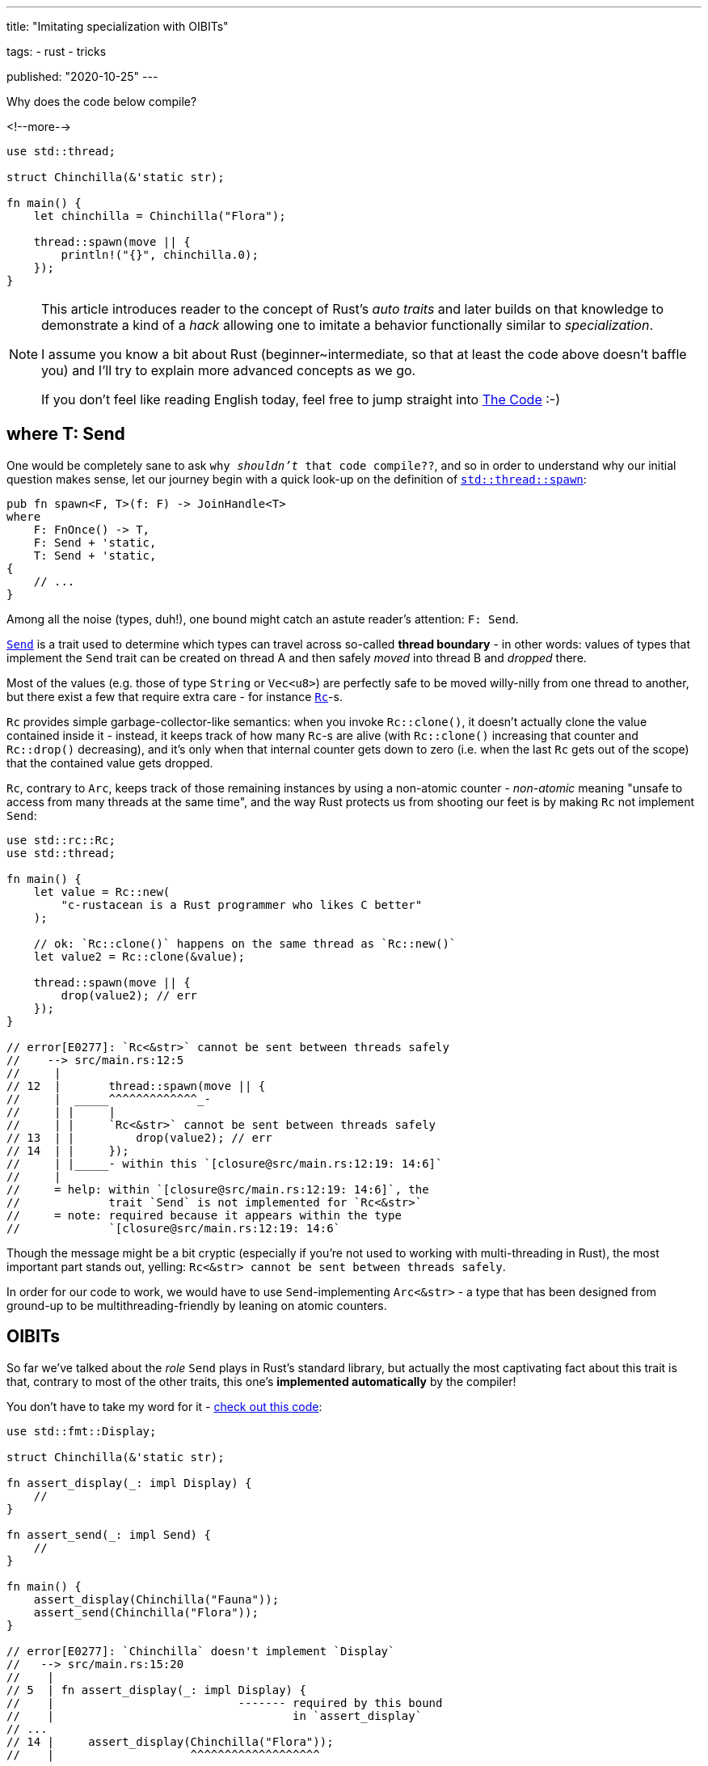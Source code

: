 ---
title:
  "Imitating specialization with OIBITs"

tags:
  - rust
  - tricks

published:
  "2020-10-25"
---

Why does the code below compile?

<!--more-->

[source, rust]
----
use std::thread;

struct Chinchilla(&'static str);

fn main() {
    let chinchilla = Chinchilla("Flora");

    thread::spawn(move || {
        println!("{}", chinchilla.0);
    });
}
----

[NOTE]
====
This article introduces reader to the concept of Rust's _auto traits_ and later builds on that knowledge to demonstrate
a kind of a _hack_ allowing one to imitate a behavior functionally similar to _specialization_.

I assume you know a bit about Rust (beginner~intermediate, so that at least the code above doesn't baffle you) and I'll
try to explain more advanced concepts as we go.

If you don't feel like reading English today, feel free to jump straight into <<_the_code>> :-)
====

== where T: Send

One would be completely sane to ask `why _shouldn't_ that code compile??`, and so in order to understand why our initial
question makes sense, let our journey begin with a quick look-up on the definition of
https://doc.rust-lang.org/stable/std/thread/fn.spawn.html[`std::thread::spawn`]:

[source, rust]
----
pub fn spawn<F, T>(f: F) -> JoinHandle<T>
where
    F: FnOnce() -> T,
    F: Send + 'static,
    T: Send + 'static,
{
    // ...
}
----

Among all the noise (types, duh!), one bound might catch an astute reader's attention: `F: Send`.

https://doc.rust-lang.org/stable/std/marker/trait.Send.html[`Send`] is a trait used to determine which types can travel
across so-called *thread boundary* - in other words: values of types that implement the `Send` trait can be created on
thread A and then safely _moved_ into thread B and _dropped_ there.

Most of the values (e.g. those of type `String` or `Vec<u8>`) are perfectly safe to be moved willy-nilly from one thread
to another, but there exist a few that require extra care - for instance
https://doc.rust-lang.org/stable/std/rc/index.html[`Rc`]-s.

`Rc` provides simple garbage-collector-like semantics: when you invoke `Rc::clone()`, it doesn't actually clone the
value contained inside it - instead, it keeps track of how many `Rc`-s are alive (with `Rc::clone()` increasing that
counter and `Rc::drop()` decreasing), and it's only when that internal counter gets down to zero (i.e. when the last
`Rc` gets out of the scope) that the contained value gets dropped.

`Rc`, contrary to `Arc`, keeps track of those remaining instances by using a non-atomic counter - _non-atomic_ meaning
"unsafe to access from many threads at the same time", and the way Rust protects us from shooting our feet is by making
`Rc` not implement `Send`:

[source, rust]
----
use std::rc::Rc;
use std::thread;

fn main() {
    let value = Rc::new(
        "c-rustacean is a Rust programmer who likes C better"
    );

    // ok: `Rc::clone()` happens on the same thread as `Rc::new()`
    let value2 = Rc::clone(&value);

    thread::spawn(move || {
        drop(value2); // err
    });
}

// error[E0277]: `Rc<&str>` cannot be sent between threads safely
//    --> src/main.rs:12:5
//     |
// 12  |       thread::spawn(move || {
//     |  _____^^^^^^^^^^^^^_-
//     | |     |
//     | |     `Rc<&str>` cannot be sent between threads safely
// 13  | |         drop(value2); // err
// 14  | |     });
//     | |_____- within this `[closure@src/main.rs:12:19: 14:6]`
//     |
//     = help: within `[closure@src/main.rs:12:19: 14:6]`, the
//             trait `Send` is not implemented for `Rc<&str>`
//     = note: required because it appears within the type
//             `[closure@src/main.rs:12:19: 14:6`
----

Though the message might be a bit cryptic (especially if you're not used to working with multi-threading in Rust), the
most important part stands out, yelling: `Rc<&str> cannot be sent between threads safely`.

In order for our code to work, we would have to use `Send`-implementing `Arc<&str>` - a type that has been designed from
ground-up to be multithreading-friendly by leaning on atomic counters.

== OIBITs

So far we've talked about the _role_ `Send` plays in Rust's standard library, but actually the most captivating fact
about this trait is that, contrary to most of the other traits, this one's *implemented automatically* by the compiler!

You don't have to take my word for it -
https://play.rust-lang.org/?version=nightly&mode=debug&edition=2018&gist=b01be31088c6de40013cb125ee002a16[check out this code]:

[source, rust]
----
use std::fmt::Display;

struct Chinchilla(&'static str);

fn assert_display(_: impl Display) {
    //
}

fn assert_send(_: impl Send) {
    //
}

fn main() {
    assert_display(Chinchilla("Fauna"));
    assert_send(Chinchilla("Flora"));
}

// error[E0277]: `Chinchilla` doesn't implement `Display`
//   --> src/main.rs:15:20
//    |
// 5  | fn assert_display(_: impl Display) {
//    |                           ------- required by this bound
//    |                                   in `assert_display`
// ...
// 14 |     assert_display(Chinchilla("Flora"));
//    |                    ^^^^^^^^^^^^^^^^^^^
----

Since we didn't provide `impl Display for Chinchilla`, our `assert_display(...)` fails - that's reasonable.

But we didn't provide `impl Send for Chinchilla` either, so shouldn't `assert_send(...)` fail, too?

https://github.com/rust-lang/rfcs/blob/master/text/0019-opt-in-builtin-traits.md[As it turns out], some of our Rust's
traits are *opt-out* instead of _opt-in_ - that is: some traits are implemented automatically for all types _unless_
you (or, in some cases, compiler) opt-out of them via `impl !Trait for Type` (yeah, that's an exclamation mark).

Such traits are called OIBITs, standing for `opt-in built-in traits` -
https://internals.rust-lang.org/t/pre-rfc-renaming-oibits-and-changing-their-declaration-syntax/3086[eventually] though
that name was found to be confusing and the whole feature was renamed into `auto traits`, so we'll go with the latter
from now on.

== Auto traits

Regular traits are opt-in, meaning that they don't apply unless you explicitly provide an `impl Trait for Type`:

[source, rust]
----
trait Foo {
    //
}

impl Foo for &str {
    //
}

fn test(_: impl Foo) {
    //
}

fn main() {
    test(123); // err: the trait bound ... is not satisfied
    test("hi!"); // ok
}
----

Auto traits, on the other hand, are *opt-out*:

[source, rust]
----
#![feature(negative_impls)]
#![feature(optin_builtin_traits)]

auto trait Foo {
    //
}

impl !Foo for &str {
    //
}

fn test(_: impl Foo) {
    //
}

fn main() {
    test(123); // ok
    test("hi!"); // err: the trait bound ... is not satisfied
}
----

Since auto traits cannot contain methods or associated items:

[source, rust]
----
auto trait Foo {
    type Type; // err
    fn function(&self); // err
}
----

\... they function as so-called *marker traits*.

While regular traits provide _behavior_ (e.g. methods), marker traits determine _properties_ of values of given types.

For instance `Send` is a great example of a marker trait, as it's used to determine whether a value of given type can be
sent into another thread, without providing any behavior on its own (i.e. `Send` exists purely as a compile-time
type helper).

We can even see how `Send` is defined by taking a look into the standard library:

[source, rust]
----
pub unsafe auto trait Send {
    // empty.
}
----

\... additionally, in `std/alloc/rc.rs` we can find that:

[source, rust]
----
impl<T: ?Sized> !Send for Rc<T> {}
----

See, no magic!

To finish this section on auto traits, let's just walk through the most important rule related to this mechanism: for a
type to implement an auto trait, none of its fields must be of type that has been `impl !`-d, i.e.:

[source, rust]
----
#![feature(negative_impls)]
#![feature(optin_builtin_traits)]

auto trait Arbitrary {
    //
}

impl !Arbitrary for &str {
    //
}

// implements `Arbitrary`
struct Yass;

// implements `Arbitrary`
struct Foo {
    value: usize,
}

// doesn't implement `Arbitrary`
struct Bar {
    value: &'static str,
}

// doesn't implement `Arbitrary` because `value_2` of type `Bar`
// doesn't implement `Arbitrary` too
struct Zar {
    value_1: Foo,
    value_2: Bar,
}
----

[.text-attached]
_(as always, you can find more information
https://github.com/rust-lang/rfcs/blob/master/text/0019-opt-in-builtin-traits.md[in the RFC].)_

== Specialization

Let's stash all that boring-auto-trait-knowledge somewhere else for now and imagine we're in a Silicon Valley, starting
a brand-new start-up - _surely_ the first thing we've gotta do is to invent a brand-new file format: we're too cool for
XML and JSON is already the story of the past (http://fileformats.archiveteam.org/wiki/No_Code[No Code, anyone?]).

And so we open `emacs`, writing lines that will become the very first three of our monolithic microservice's:

[source, rust]
----
trait Serialize {
    fn serialize_in_place(&self, buffer: &mut String);
}
----

Seizing the day, let's add a blanket impl for `serialize()`, to make our lives easier during testing:

[source, rust]
----
trait Serialize {
    fn serialize_in_place(&self, buffer: &mut String);

    fn serialize(&self) -> String {
        let mut buffer = String::new();
        self.serialize_in_place(&mut buffer);
        buffer
    }
}
----

Our investors say that we're going to be crunching lots of booleans, so why don't we start with them:

[source, rust]
----
impl Serialize for bool {
    fn serialize_in_place(&self, buffer: &mut String) {
        if *self {
            buffer.push_str("b(true)");
        } else {
            buffer.push_str("b(false)");
        }
    }
}

#[test]
fn test_bool() {
    assert_eq!("b(true)", true.serialize());
    assert_eq!("b(false)", false.serialize());
}
----

They were saying something about `strings attached` too, so:

[source, rust]
----
impl Serialize for &str {
    fn serialize_in_place(&self, buffer: &mut String) {
        buffer.push_str("s(");
        buffer.push_str(self);
        buffer.push_str(")");
    }
}

#[test]
fn test_str() {
    assert_eq!("s(hummus)", "hummus".serialize());
}
----

Obviously, a single string or a boolean is of no use - we're professional programmers, so a plethora of `Vec<T>` is more
than certain to appear:

[source, rust]
----
impl<T> Serialize for Vec<T> where T: Serialize {
    fn serialize_in_place(&self, buffer: &mut String) {
        buffer.push_str("v(");

        for (item_idx, item) in self.iter().enumerate() {
            if item_idx > 0 {
                buffer.push_str(", ");
            }

            item.serialize_in_place(buffer);
        }

        buffer.push_str(")");
    }
}

#[test]
fn test_vec() {
    assert_eq!(
        "v(b(true), b(false))",
        vec![true, false].serialize(),
    );

    assert_eq!(
        "v(s(foo), s(bar))",
        vec!["foo", "bar"].serialize(),
    );
}
----

Great - our code, though rudimentary, is already able to serialize an infinite number of types: `bool`, `&str`,
`Vec<bool>`, `Vec<&str>`, `Vec<Vec<...>>` and so on.

While venture cash's flowin', we might optimize our format by adding a _dedicated_ (specialized) impl only for
`Vec<bool>`, so that it's serialized in a more compact way than regular `Vec<T>`.

That is: instead of storing `vec![true, true, false, false]` as `v(b(true), b(true), b(false), b(false))`, we could
use a bitset instead: `vb(12)` (`12_dec` = `1100_bin`).

So let's do just that, simply by adding another impl for `Vec<bool>`:

[source, rust]
----
impl Serialize for Vec<bool> {
    fn serialize_in_place(&self, buffer: &mut String) {
        todo!()
    }
}

// error[E0119]: conflicting implementations of trait `Serialize`
//               for type `Vec<bool>`:
//   --> src/lib.rs:45:1
//    |
// 29 | impl<T> Serialize for Vec<T> where T: Serialize {
//    | -------------------------------- first implementation here
// ...
// 45 | impl Serialize for Vec<bool> {
//    | ^^^^^^^^^^^^^^^^^^^^^^^^^^^^ conflicting implementation
//                                   for `Vec<bool>`
----

\... and wait, what's that error message?

The compiler says we've got conflicting implementations: `Serialize` is already implemented for `Vec<T>` and our
`Vec<bool>` _overlaps_ that implementation, yielding the compiler unable to tell which code is the one we actually want
to invoke.

Nightly Rust offers a dedicated solution to this problem: a feature called
https://github.com/rust-lang/rfcs/blob/master/text/1210-impl-specialization.md[specialization].

Specialization allows for methods and associated items to be marked as `default`, making it possible for downstream
impls to override them; in our case, we'd have to mark `Vec<T>`-'s `serialize_in_place()` as `default`, like so:

[source, rust]
----
impl<T> Serialize for Vec<T> where T: Serialize {
    default fn serialize_in_place(&self, buffer: &mut String) {
        // this is the default implementation for all `Vec`-s
    }
}

impl Serialize for Vec<bool> {
    fn serialize_in_place(&self, buffer: &mut String) {
        // this is a dedicated implementation only for `Vec<bool>`
    }
}
----

Specialization is _the_ state of the art solution for this kind of issues, but it's actually not _the only_ one - as the
title of this article says: it's, to some degree, possible to imitate specialization with auto traits.

== Specialization with auto traits

Since the issue with our current implementation:

[source, rust]
----
impl<T> Serialize for Vec<T> where T: Serialize {
    /* ... */
}
----

\... is that it overlaps with `Vec<bool>` (as `bool: Serialize` is met), what we want to achieve is more or less:

[source, rust]
----
impl<T> Serialize for Vec<T> where T: Serialize, T != bool {
    /* ... */
}
----

Though Rust doesn't support the `!=` operator in this position, a similar outcome can be achieved via auto traits; for
starters, let's create one:

[source, rust]
----
auto trait BlanketVecImpl {
    //
}
----

\... and un-implement it for `bool`:

[source, rust]
----
impl !BlanketVecImpl for bool {
    //
}
----

We can then adjust our previous impl for `Vec<T>` to say:

[source, rust]
----
impl<T> Serialize for Vec<T> where T: Serialize + BlanketVecImpl {
    /* ... */
}
----

Voilà - this impl provides a `Serialize` for all `Vec<T>` _except_ `Vec<bool>`, which we now can provide manually:

[source, rust]
----
impl Serialize for Vec<bool> {
    /* ... */
}
----

== The Code

The entire solution leans on two nightly features: `negative_impls` & `optin_builtin_traits`, and while I wouldn't
recommend to use it in production code, it serves quite an educational purpose and was a fun piece of code to write:

[source, rust]
----
#![feature(negative_impls)]
#![feature(optin_builtin_traits)]

trait Serialize {
    fn serialize_in_place(&self, buffer: &mut String);

    fn serialize(&self) -> String {
        let mut buffer = String::new();
        self.serialize_in_place(&mut buffer);
        buffer
    }
}

mod bool {
    use super::*;

    impl Serialize for bool {
        fn serialize_in_place(&self, buffer: &mut String) {
            if *self {
                buffer.push_str("b(true)");
            } else {
                buffer.push_str("b(false)");
            }
        }
    }

    #[test]
    fn test_bool() {
        assert_eq!("b(true)", true.serialize());
        assert_eq!("b(false)", false.serialize());
    }
}

mod str {
    use super::*;

    impl Serialize for &str {
        fn serialize_in_place(&self, buffer: &mut String) {
            buffer.push_str("s(");
            buffer.push_str(self);
            buffer.push_str(")");
        }
    }

    #[test]
    fn test_str() {
        assert_eq!("s(hummus)", "hummus".serialize());
    }
}

mod vec {
    use super::*;
    use std::fmt::Write;

    pub auto trait BlanketVecImpl {
        //
    }

    impl !BlanketVecImpl for bool {
        //
    }

    impl BlanketVecImpl for Vec<bool> {
        //
    }

    impl<T> Serialize for Vec<T> where T: Serialize + BlanketVecImpl {
        fn serialize_in_place(&self, buffer: &mut String) {
            buffer.push_str("v(");

            for (item_idx, item) in self.iter().enumerate() {
                if item_idx > 0 {
                    buffer.push_str(", ");
                }

                item.serialize_in_place(buffer);
            }

            buffer.push_str(")");
        }
    }

    impl Serialize for Vec<bool> {
        fn serialize_in_place(&self, buffer: &mut String) {
            let mut bits = 0u8;

            if self.len() > 8 {
                unimplemented!("what is this, big-data?");
            }

            for (item_idx, &item) in self.iter().rev().enumerate() {
                if item {
                    bits |= 1 << item_idx;
                }
            }

            write!(buffer, "vb({})", bits).unwrap();
        }
    }

    #[test]
    fn test_vec() {
        assert_eq!(
            "vb(12)",
            vec![true, true, false, false].serialize(),
        );

        assert_eq!(
            "v(vb(2), vb(1))",
            vec![vec![true, false], vec![false, true]].serialize(),
        );

        assert_eq!(
            "v(s(foo), s(bar))",
            vec!["foo", "bar"].serialize(),
        );
    }
}
----

[.text-attached]
(https://play.rust-lang.org/?version=nightly&mode=debug&edition=2018&gist=60136ee1a7052233e527a368d75d6482[playground link])
